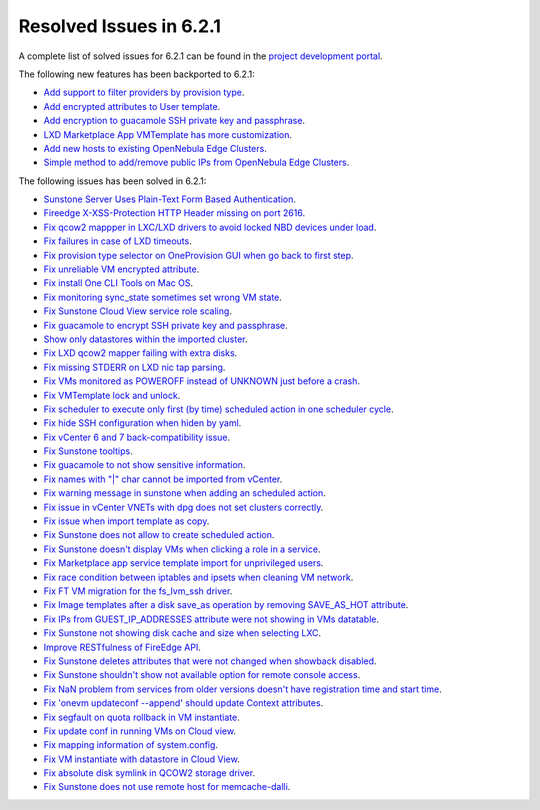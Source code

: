 .. _resolved_issues_621:

Resolved Issues in 6.2.1
--------------------------------------------------------------------------------


A complete list of solved issues for 6.2.1 can be found in the `project development portal <https://github.com/OpenNebula/one/milestone/47?closed=1>`__.

The following new features has been backported to 6.2.1:

- `Add support to filter providers by provision type <https://github.com/OpenNebula/one/issues/5604>`__.
- `Add encrypted attributes to User template <https://github.com/OpenNebula/one/issues/5431>`__.
- `Add encryption to guacamole SSH private key and passphrase <https://github.com/OpenNebula/one/issues/5241>`__.
- `LXD Marketplace App VMTemplate has more customization <https://github.com/OpenNebula/one/issues/3667>`__.
- `Add new hosts to existing OpenNebula Edge Clusters <https://github.com/OpenNebula/one/issues/5593>`__.
- `Simple method to add/remove public IPs from OpenNebula Edge Clusters <https://github.com/OpenNebula/one/issues/5593>`__.

The following issues has been solved in 6.2.1:

- `Sunstone Server Uses Plain-Text Form Based Authentication <https://github.com/OpenNebula/one/issues/5595>`__.
- `Fireedge X-XSS-Protection HTTP Header missing on port 2616 <https://github.com/OpenNebula/one/issues/5598>`__.
- `Fix qcow2 mappper in LXC/LXD drivers to avoid locked NBD devices under load  <https://github.com/OpenNebula/one/issues/5582>`__.
- `Fix failures in case of LXD timeouts <https://github.com/OpenNebula/one/issues/5580>`__.
- `Fix provision type selector on OneProvision GUI when go back to first step <https://github.com/OpenNebula/one/issues/5608>`__.
- `Fix unreliable VM encrypted attribute <https://github.com/OpenNebula/one/issues/5559>`__.
- `Fix install One CLI Tools on Mac OS <https://github.com/OpenNebula/one/issues/5483>`__.
- `Fix monitoring sync_state sometimes set wrong VM state <https://github.com/OpenNebula/one/issues/5581>`__.
- `Fix Sunstone Cloud View service role scaling <https://github.com/OpenNebula/one/issues/5605>`__.
- `Fix guacamole to encrypt SSH private key and passphrase <https://github.com/OpenNebula/one/issues/5241>`__.
- `Show only datastores within the imported cluster <https://github.com/OpenNebula/one/issues/5563>`__.
- `Fix LXD qcow2 mapper failing with extra disks <https://github.com/OpenNebula/one-ee/pull/1613>`__.
- `Fix missing STDERR on LXD nic tap parsing <https://github.com/OpenNebula/one/issues/5652>`__.
- `Fix VMs monitored as POWEROFF instead of UNKNOWN just before a crash <https://github.com/OpenNebula/one/issues/5564>`__.
- `Fix VMTemplate lock and unlock <https://github.com/OpenNebula/one/issues/5651>`__.
- `Fix scheduler to execute only first (by time) scheduled action in one scheduler cycle <https://github.com/OpenNebula/one/issues/629>`__.
- `Fix hide SSH configuration when hiden by yaml <https://github.com/OpenNebula/one/issues/5650>`__.
- `Fix vCenter 6 and 7 back-compatibility issue <https://github.com/OpenNebula/one/issues/5662>`__.
- `Fix Sunstone tooltips <https://github.com/OpenNebula/one/issues/5534>`__.
- `Fix guacamole to not show sensitive information <https://github.com/OpenNebula/one/issues/5672>`__.
- `Fix names with "|" char cannot be imported from vCenter <https://github.com/OpenNebula/one/issues/5370>`__.
- `Fix warning message in sunstone when adding an scheduled action <https://github.com/OpenNebula/one/issues/5679>`__.
- `Fix issue in vCenter VNETs with dpg does not set clusters correctly <https://github.com/OpenNebula/one/issues/5545>`__.
- `Fix issue when import template as copy <https://github.com/OpenNebula/one/issues/5660>`__.
- `Fix Sunstone does not allow to create scheduled action <https://github.com/OpenNebula/one/issues/5693>`__.
- `Fix Sunstone doesn't display VMs when clicking a role in a service <https://github.com/OpenNebula/one/issues/5691>`__.
- `Fix Marketplace app service template import for unprivileged users <https://github.com/OpenNebula/one/commit/2e92c43a6ac87910016530b86dcacc249ca79be4>`__.
- `Fix race condition between iptables and ipsets when cleaning VM network <https://github.com/OpenNebula/one/commit/1bd9a83659edd518476a2ad34f0bdc7c3caffc9e>`__.
- `Fix FT VM migration for the fs_lvm_ssh driver <https://github.com/OpenNebula/one/issues/5699>`__.
- `Fix Image templates after a disk save_as operation by removing SAVE_AS_HOT attribute <https://github.com/OpenNebula/one/issues/5699>`__.
- `Fix IPs from GUEST_IP_ADDRESSES attribute were not showing in VMs datatable <https://github.com/OpenNebula/one/issues/5701>`__.
- `Fix Sunstone not showing disk cache and size when selecting LXC <https://github.com/OpenNebula/one/issues/5641>`__.
- `Improve RESTfulness of FireEdge API <https://github.com/OpenNebula/one/issues/5703>`__.
- `Fix Sunstone deletes attributes that were not changed when showback disabled <https://github.com/OpenNebula/one/issues/5696>`__.
- `Fix Sunstone shouldn't show not available option for remote console access <https://github.com/OpenNebula/one/issues/5707>`__.
- `Fix NaN problem from services from older versions doesn't have registration time and start time <https://github.com/OpenNebula/one/issues/5707>`__.
- `Fix 'onevm updateconf --append' should update Context attributes <https://github.com/OpenNebula/one/issues/5716>`__.
- `Fix segfault on quota rollback in VM instantiate <https://github.com/OpenNebula/one/issues/5712>`__.
- `Fix update conf in running VMs on Cloud view <https://github.com/OpenNebula/one/issues/5176>`__.
- `Fix mapping information of system.config <https://github.com/OpenNebula/one/issues/5698>`__.
- `Fix VM instantiate with datastore in Cloud View <https://github.com/OpenNebula/one/issues/5721>`__.
- `Fix absolute disk symlink in QCOW2 storage driver <https://github.com/OpenNebula/one/issues/5702>`__.
- `Fix Sunstone does not use remote host for memcache-dalli <https://github.com/OpenNebula/one/issues/5156>`__.